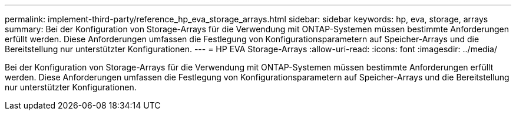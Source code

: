 ---
permalink: implement-third-party/reference_hp_eva_storage_arrays.html 
sidebar: sidebar 
keywords: hp, eva, storage, arrays 
summary: Bei der Konfiguration von Storage-Arrays für die Verwendung mit ONTAP-Systemen müssen bestimmte Anforderungen erfüllt werden. Diese Anforderungen umfassen die Festlegung von Konfigurationsparametern auf Speicher-Arrays und die Bereitstellung nur unterstützter Konfigurationen. 
---
= HP EVA Storage-Arrays
:allow-uri-read: 
:icons: font
:imagesdir: ../media/


[role="lead"]
Bei der Konfiguration von Storage-Arrays für die Verwendung mit ONTAP-Systemen müssen bestimmte Anforderungen erfüllt werden. Diese Anforderungen umfassen die Festlegung von Konfigurationsparametern auf Speicher-Arrays und die Bereitstellung nur unterstützter Konfigurationen.
